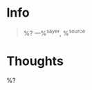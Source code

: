 #+category: ${title}
#+filetags: quote

* Info
#+begin_quote
%?
---%^{sayer}, %^{source}
#+end_quote

* Thoughts
%?
